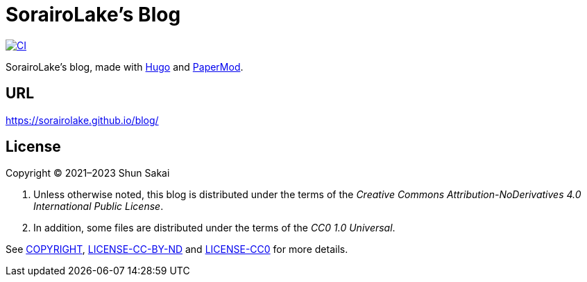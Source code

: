 = SorairoLake's Blog
:project-url: https://github.com/sorairolake/blog
:shields-url: https://img.shields.io
:ci-badge: {shields-url}/github/actions/workflow/status/sorairolake/blog/CI.yaml?branch=develop&label=CI&logo=github&style=for-the-badge
:ci-url: {project-url}/actions?query=branch%3Adevelop+workflow%3ACI++

image:{ci-badge}[CI, link={ci-url}]

SorairoLake's blog, made with https://gohugo.io/[Hugo] and
https://github.com/adityatelange/hugo-PaperMod[PaperMod].

== URL

https://sorairolake.github.io/blog/

== License

Copyright (C) 2021&ndash;2023 Shun Sakai

. Unless otherwise noted, this blog is distributed under the terms of the
  _Creative Commons Attribution-NoDerivatives 4.0 International Public License_.
. In addition, some files are distributed under the terms of the _CC0 1.0
  Universal_.

See link:COPYRIGHT[], link:LICENSE-CC-BY-ND[] and link:LICENSE-CC0[] for more
details.
